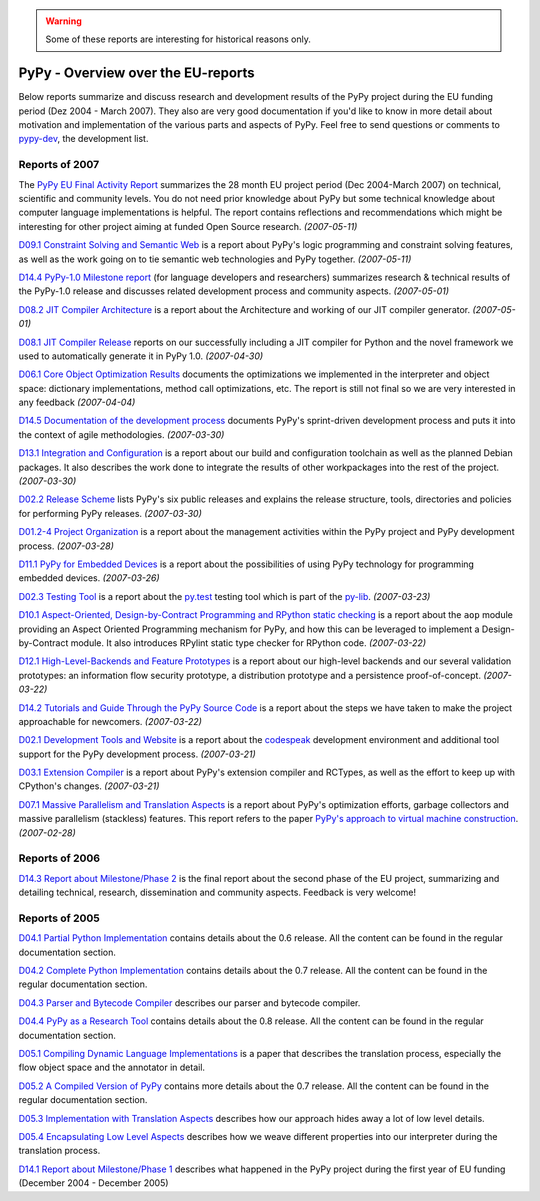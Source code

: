 .. warning::

   Some of these reports are interesting for historical reasons only.


============================================
PyPy - Overview over the EU-reports
============================================

Below reports summarize and discuss research and development results 
of the PyPy project during the EU funding period (Dez 2004 - March 2007). 
They also are very good documentation if you'd like to know in more
detail about motivation and implementation of the various parts 
and aspects of PyPy.  Feel free to send questions or comments
to `pypy-dev`_, the development list.

Reports of 2007
===============

The `PyPy EU Final Activity Report`_ summarizes the 28 month EU project
period (Dec 2004-March 2007) on technical, scientific and community levels. 
You do not need prior knowledge about PyPy but some technical knowledge about 
computer language implementations is helpful.  The report contains reflections 
and recommendations which might be interesting for other project aiming 
at funded Open Source research. *(2007-05-11)* 

`D09.1 Constraint Solving and Semantic Web`_ is  a report about PyPy's logic
programming and constraint solving features, as well as the work going on to
tie semantic web technologies and PyPy together. *(2007-05-11)*

`D14.4 PyPy-1.0 Milestone report`_ (for language developers and researchers)
summarizes research & technical results of the PyPy-1.0 release and discusses
related development process and community aspects. *(2007-05-01)*

`D08.2 JIT Compiler Architecture`_ is a report about the Architecture and
working of our JIT compiler generator. *(2007-05-01)*

`D08.1 JIT Compiler Release`_ reports on our successfully including a
JIT compiler for Python and the novel framework we used to
automatically generate it in PyPy 1.0. *(2007-04-30)*

`D06.1 Core Object Optimization Results`_ documents the optimizations
we implemented in the interpreter and object space: dictionary
implementations, method call optimizations, etc. The report is still not final
so we are very interested in any feedback *(2007-04-04)*

`D14.5 Documentation of the development process`_ documents PyPy's
sprint-driven development process and puts it into the context of agile
methodologies. *(2007-03-30)*

`D13.1 Integration and Configuration`_ is a report about our build and
configuration toolchain as well as the planned Debian packages. It also
describes the work done to integrate the results of other workpackages into the
rest of the project. *(2007-03-30)*

`D02.2 Release Scheme`_ lists PyPy's six public releases and explains the release structure, tools, directories and policies for performing PyPy releases. *(2007-03-30)*

`D01.2-4 Project Organization`_ is a report about the management activities
within the PyPy project and PyPy development process. *(2007-03-28)*

`D11.1 PyPy for Embedded Devices`_ is a report about the possibilities of using
PyPy technology for programming embedded devices. *(2007-03-26)*

`D02.3 Testing Tool`_ is a report about the
`py.test`_ testing tool which is part of the `py-lib`_. *(2007-03-23)*

`D10.1 Aspect-Oriented, Design-by-Contract Programming and RPython static
checking`_ is a report about the ``aop`` module providing an Aspect Oriented
Programming mechanism for PyPy, and how this can be leveraged to implement a
Design-by-Contract module. It also introduces RPylint static type checker for
RPython code. *(2007-03-22)*

`D12.1 High-Level-Backends and Feature Prototypes`_ is
a report about our high-level backends and our
several validation prototypes: an information flow security prototype,
a distribution prototype and a persistence proof-of-concept. *(2007-03-22)*

`D14.2 Tutorials and Guide Through the PyPy Source Code`_ is 
a report about the steps we have taken to make the project approachable for
newcomers. *(2007-03-22)*


`D02.1 Development Tools and Website`_ is a report
about the codespeak_ development environment and additional tool support for the
PyPy development process. *(2007-03-21)*

`D03.1 Extension Compiler`_ is a report about
PyPy's extension compiler and RCTypes, as well as the effort to keep up with
CPython's changes. *(2007-03-21)*


`D07.1 Massive Parallelism and Translation Aspects`_ is a report about
PyPy's optimization efforts, garbage collectors and massive parallelism
(stackless) features.  This report refers to the paper `PyPy's approach
to virtual machine construction`_. *(2007-02-28)*



.. _`py-lib`: http://pylib.org/
.. _`py.test`: http://pytest.org/
.. _codespeak: http://codespeak.net/
.. _`pypy-dev`: http://python.org/mailman/listinfo/pypy-dev


Reports of 2006
===============

`D14.3 Report about Milestone/Phase 2`_ is the final report about
the second phase of the EU project, summarizing and detailing technical, 
research, dissemination and community aspects.  Feedback is very welcome! 


Reports of 2005
===============

`D04.1 Partial Python Implementation`_ contains details about the 0.6 release.
All the content can be found in the regular documentation section.

`D04.2 Complete Python Implementation`_ contains details about the 0.7 release.
All the content can be found in the regular documentation section.

`D04.3 Parser and Bytecode Compiler`_ describes our parser and bytecode compiler.

`D04.4 PyPy as a Research Tool`_ contains details about the 0.8 release.
All the content can be found in the regular documentation section.

`D05.1 Compiling Dynamic Language Implementations`_ is a paper that describes
the translation process, especially the flow object space and the annotator in
detail.

`D05.2 A Compiled Version of PyPy`_ contains more details about the 0.7 release.
All the content can be found in the regular documentation section.

`D05.3 Implementation with Translation Aspects`_
describes how our approach hides away a lot of low level details.

`D05.4 Encapsulating Low Level Aspects`_ describes how we weave different
properties into our interpreter during the translation process.

`D14.1 Report about Milestone/Phase 1`_ describes what happened in the PyPy
project during the first year of EU funding (December 2004 - December 2005)

.. _`PyPy EU Final Activity Report`: https://bitbucket.org/pypy/extradoc/raw/tip/eu-report/PYPY-EU-Final-Activity-Report.pdf
.. _`D01.2-4 Project Organization`: https://bitbucket.org/pypy/extradoc/raw/tip/eu-report/D01.2-4_Project_Organization-2007-03-28.pdf
.. _`D02.1 Development Tools and Website`: https://bitbucket.org/pypy/extradoc/raw/tip/eu-report/D02.1_Development_Tools_and_Website-2007-03-21.pdf
.. _`D02.2 Release Scheme`: https://bitbucket.org/pypy/extradoc/raw/tip/eu-report/D02.2_Release_Scheme-2007-03-30.pdf
.. _`D02.3 Testing Tool`: https://bitbucket.org/pypy/extradoc/raw/tip/eu-report/D02.3_Testing_Framework-2007-03-23.pdf
.. _`D03.1 Extension Compiler`: https://bitbucket.org/pypy/extradoc/raw/tip/eu-report/D03.1_Extension_Compiler-2007-03-21.pdf
.. _`D04.1 Partial Python Implementation`: https://bitbucket.org/pypy/extradoc/raw/tip/eu-report/D04.1_Partial_Python_Implementation_on_top_of_CPython.pdf
.. _`D04.2 Complete Python Implementation`: https://bitbucket.org/pypy/extradoc/raw/tip/eu-report/D04.2_Complete_Python_Implementation_on_top_of_CPython.pdf
.. _`D04.3 Parser and Bytecode Compiler`: https://bitbucket.org/pypy/extradoc/raw/tip/eu-report/D04.3_Report_about_the_parser_and_bytecode_compiler.pdf
.. _`D04.4 PyPy as a Research Tool`: https://bitbucket.org/pypy/extradoc/raw/tip/eu-report/D04.4_Release_PyPy_as_a_research_tool.pdf
.. _`D05.1 Compiling Dynamic Language Implementations`: https://bitbucket.org/pypy/extradoc/raw/tip/eu-report/D05.1_Publish_on_translating_a_very-high-level_description.pdf
.. _`D05.2 A Compiled Version of PyPy`: https://bitbucket.org/pypy/extradoc/raw/tip/eu-report/D05.2_A_compiled,_self-contained_version_of_PyPy.pdf
.. _`D05.3 Implementation with Translation Aspects`: https://bitbucket.org/pypy/extradoc/raw/tip/eu-report/D05.3_Publish_on_implementation_with_translation_aspects.pdf
.. _`D05.4 Encapsulating Low Level Aspects`: https://bitbucket.org/pypy/extradoc/raw/tip/eu-report/D05.4_Publish_on_encapsulating_low_level_language_aspects.pdf
.. _`D06.1 Core Object Optimization Results`: https://bitbucket.org/pypy/extradoc/raw/tip/eu-report/D06.1_Core_Optimizations-2007-04-30.pdf
.. _`D07.1 Massive Parallelism and Translation Aspects`: https://bitbucket.org/pypy/extradoc/raw/tip/eu-report/D07.1_Massive_Parallelism_and_Translation_Aspects-2007-02-28.pdf
.. _`D08.2 JIT Compiler Architecture`: https://bitbucket.org/pypy/extradoc/raw/tip/eu-report/D08.2_JIT_Compiler_Architecture-2007-05-01.pdf
.. _`D08.1 JIT Compiler Release`: https://bitbucket.org/pypy/extradoc/raw/tip/eu-report/D08.1_JIT_Compiler_Release-2007-04-30.pdf
.. _`D09.1 Constraint Solving and Semantic Web`: https://bitbucket.org/pypy/extradoc/raw/tip/eu-report/D09.1_Constraint_Solving_and_Semantic_Web-2007-05-11.pdf
.. _`D10.1 Aspect-Oriented, Design-by-Contract Programming and RPython static checking`: https://bitbucket.org/pypy/extradoc/raw/tip/eu-report/D10.1_Aspect_Oriented_Programming_in_PyPy-2007-03-22.pdf
.. _`D11.1 PyPy for Embedded Devices`: https://bitbucket.org/pypy/extradoc/raw/tip/eu-report/D11.1_PyPy_for_Embedded_Devices-2007-03-26.pdf
.. _`D12.1 High-Level-Backends and Feature Prototypes`: https://bitbucket.org/pypy/extradoc/raw/tip/eu-report/D12.1_H-L-Backends_and_Feature_Prototypes-2007-03-22.pdf
.. _`D13.1 Integration and Configuration`: https://bitbucket.org/pypy/extradoc/raw/tip/eu-report/D13.1_Integration_and_Configuration-2007-03-30.pdf 
.. _`D14.1 Report about Milestone/Phase 1`: https://bitbucket.org/pypy/extradoc/raw/tip/eu-report/D14.1_Report_about_Milestone_Phase_1.pdf
.. _`D14.2 Tutorials and Guide Through the PyPy Source Code`: https://bitbucket.org/pypy/extradoc/raw/tip/eu-report/D14.2_Tutorials_and_Guide_Through_the_PyPy_Source_Code-2007-03-22.pdf
.. _`D14.3 Report about Milestone/Phase 2`: https://bitbucket.org/pypy/extradoc/raw/tip/eu-report/D14.3_Report_about_Milestone_Phase_2-final-2006-08-03.pdf
.. _`D14.4 PyPy-1.0 Milestone report`: https://bitbucket.org/pypy/extradoc/raw/tip/eu-report/D14.4_Report_About_Milestone_Phase_3-2007-05-01.pdf
.. _`D14.5 Documentation of the development process`: https://bitbucket.org/pypy/extradoc/raw/tip/eu-report/D14.5_Documentation_of_the_development_process-2007-03-30.pdf



.. _`PyPy's approach to virtual machine construction`: https://bitbucket.org/pypy/extradoc/raw/tip/talk/dls2006/pypy-vm-construction.pdf
